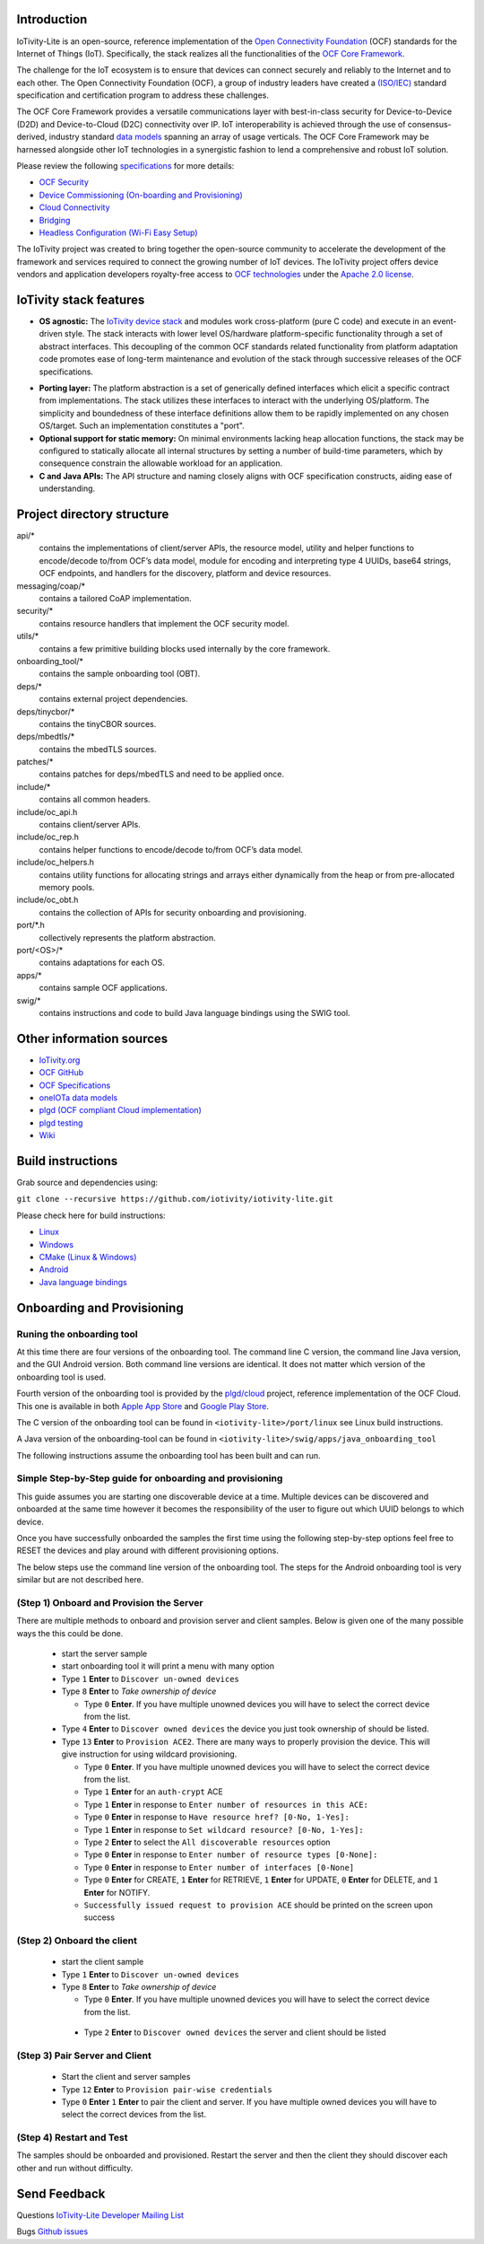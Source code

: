 .. image:: https://github.com/iotivity/iotivity-lite/actions/workflows/build.yml/badge.svg
   :target: https://github.com/iotivity/iotivity-lite/actions/workflows/build.yml

.. image:: https://github.com/iotivity/iotivity-lite/actions/workflows/android.yml/badge.svg
   :target: https://github.com/iotivity/iotivity-lite/actions/workflows/android.yml
   
.. image:: https://github.com/iotivity/iotivity-lite/actions/workflows/cmake-linux.yml/badge.svg
   :target: https://github.com/iotivity/iotivity-lite/actions/workflows/cmake-linux.yml
   
.. image:: https://github.com/iotivity/iotivity-lite/actions/workflows/cmake-windows.yml/badge.svg
   :target: https://github.com/iotivity/iotivity-lite/actions/workflows/cmake-windows.yml
   
.. image:: https://github.com/iotivity/iotivity-lite/actions/workflows/unittest.yml/badge.svg
   :target: https://github.com/iotivity/iotivity-lite/actions/workflows/unittest.yml
   
.. image:: https://github.com/iotivity/iotivity-lite/actions/workflows/doxygen.yml/badge.svg
   :target: https://github.com/iotivity/iotivity-lite/actions/workflows/doxygen.yml

.. image:: https://github.com/iotivity/iotivity-lite/actions/workflows/check-format.yml/badge.svg
   :target: https://github.com/iotivity/iotivity-lite/actions/workflows/check-format.yml
   
.. image:: https://img.shields.io/github/v/release/iotivity/iotivity-lite
   :target: https://github.com/iotivity/iotivity-lite/releases

.. image:: https://img.shields.io/badge/works%20with-plgd%2Fcloud-success.svg
   :target: https://github.com/plgd-dev/hub

.. image:: https://badges.gitter.im/ocfcloud/Lobby.svg
   :target: https://gitter.im/ocfcloud/Lobby?utm_source=badge&utm_medium=badge&utm_campaign=pr-badge
   

Introduction
------------

IoTivity-Lite is an open-source, reference implementation of the `Open Connectivity Foundation <https://openconnectivity.org/>`_ (OCF) standards for the Internet of Things (IoT). Specifically, the stack realizes all the functionalities of the `OCF Core Framework <https://iotivity.org/documentation/ocf-core-framework>`_.

The challenge for the IoT ecosystem is to ensure that devices can connect securely and reliably to the Internet and to each other. 
The Open Connectivity Foundation (OCF), a group of industry leaders have created a `(ISO/IEC) <https://www.iso.org/standard/53238.html>`_ standard specification and certification program to address these challenges.

.. image:: Architecture.png
   :scale: 100%
   :alt: Architecture
   :align: center

The OCF Core Framework provides a versatile communications layer with best-in-class security for Device-to-Device (D2D) and Device-to-Cloud (D2C) connectivity over IP. 
IoT interoperability is achieved through the use of consensus-derived, industry standard `data models <https://openconnectivity.org/developer/oneiota-data-model-tool>`_ spanning an array of usage verticals. 
The OCF Core Framework may be harnessed alongside other IoT technologies in a synergistic fashion to lend a comprehensive and robust IoT solution.

Please review the following `specifications <https://openconnectivity.org/developer/specifications/>`_ for more details:

- `OCF Security <https://openconnectivity.org/specs/OCF_Security_Specification.pdf>`_
- `Device Commissioning (On-boarding and Provisioning) <https://openconnectivity.org/specs/OCF_Onboarding_Tool_Specification.pdf>`_
- `Cloud Connectivity <https://openconnectivity.org/specs/OCF_Device_To_Cloud_Services_Specification.pdf>`_
- `Bridging <https://openconnectivity.org/specs/OCF_Bridging_Specification.pdf>`_
- `Headless Configuration (Wi-Fi Easy Setup) <https://openconnectivity.org/specs/OCF_Easy_Setup_Specification.pdf>`_

The IoTivity project was created to bring together the open-source community to accelerate the development of the framework and services required to connect the growing number of IoT devices. The IoTivity project offers device vendors and application developers royalty-free access to `OCF technologies <https://openconnectivity.org/developer/specifications/>`_ under the `Apache 2.0 license <https://iotivity.org/about/apache-license>`_.

IoTivity stack features
-----------------------

- **OS agnostic:** The `IoTivity device stack <https://iotivity.github.io/iotivity-lite-doxygen/>`_ and modules work cross-platform (pure C code) and execute in an event-driven style. The stack interacts with lower level OS/hardware platform-specific functionality through a set of abstract interfaces. This decoupling of the common OCF standards related functionality from platform adaptation code promotes ease of long-term maintenance and evolution of the stack through successive releases of the OCF specifications.

.. image:: Porting.png
   :scale: 100%
   :alt: PortingLayer
   :align: center

- **Porting layer:** The platform abstraction is a set of generically defined interfaces which elicit a specific contract from implementations. The stack utilizes these interfaces to interact with the underlying OS/platform. The simplicity and boundedness of these interface definitions allow them to be rapidly implemented on any chosen OS/target. Such an implementation constitutes a "port".
- **Optional support for static memory:** On minimal environments lacking heap allocation functions, the stack may be configured to statically allocate all internal structures by setting a number of build-time parameters, which by consequence constrain the allowable workload for an application.
- **C and Java APIs:** The API structure and naming closely aligns with OCF specification constructs, aiding ease of understanding.


Project directory structure
---------------------------

api/*
  contains the implementations of client/server APIs, the resource model,
  utility and helper functions to encode/decode
  to/from OCF’s data model, module for encoding and interpreting type 4
  UUIDs, base64 strings, OCF endpoints, and handlers for the discovery, platform
  and device resources.

messaging/coap/*
  contains a tailored CoAP implementation.

security/*
  contains resource handlers that implement the OCF security model.

utils/*
  contains a few primitive building blocks used internally by the core
  framework.

onboarding_tool/*
  contains the sample onboarding tool (OBT).

deps/*
  contains external project dependencies.

deps/tinycbor/*
  contains the tinyCBOR sources.

deps/mbedtls/*
  contains the mbedTLS sources.

patches/*
  contains patches for deps/mbedTLS and need to be applied once.

include/*
  contains all common headers.

include/oc_api.h
  contains client/server APIs.

include/oc_rep.h
  contains helper functions to encode/decode to/from OCF’s
  data model.

include/oc_helpers.h
  contains utility functions for allocating strings and
  arrays either dynamically from the heap or from pre-allocated
  memory pools.

include/oc_obt.h
  contains the collection of APIs for security onboarding
  and provisioning.

port/\*.h
  collectively represents the platform abstraction.

port/<OS>/*
  contains adaptations for each OS.

apps/*
  contains sample OCF applications.

swig/*
  contains instructions and code to build Java language bindings using
  the SWIG tool.

Other information sources
-------------------------


- `IoTivity.org <https://iotivity.org/>`_
- `OCF GitHub <https://github.com/openconnectivityfoundation>`_
- `OCF Specifications <https://openconnectivity.org/developer/specifications/>`_
- `oneIOTa data models <https://openconnectivity.org/developer/oneiota-data-model-tool>`_
- `plgd (OCF compliant Cloud implementation) <https://plgd.dev/>`_
- `plgd testing <https://plgd.dev/developer-guide/testing/>`_
- `Wiki <https://github.com/iotivity/iotivity-lite/wiki>`_


Build instructions
------------------

Grab source and dependencies using:

``git clone --recursive https://github.com/iotivity/iotivity-lite.git``

Please check here for build instructions:

- `Linux <https://iotivity.org/documentation/building-iotivity-linux>`_

- `Windows <https://iotivity.org/documentation/building-iotivity-windows>`_

- `CMake (Linux & Windows) <https://github.com/iotivity/iotivity-lite/wiki/Building-using-CMake-(Windows-&-Linux)>`_

- `Android <https://iotivity.org/documentation/building-iotivity-android>`_

- `Java language bindings <https://iotivity.org/java-language-bindings>`_

Onboarding and Provisioning
----------------------------
Runing the onboarding tool
~~~~~~~~~~~~~~~~~~~~~~~~~~~
At this time there are four versions of the onboarding tool.  The command line C version, the
command line Java version, and the GUI Android version. Both command line versions are identical.
It does not matter which version of the onboarding tool is used.

Fourth version of the onboarding tool is provided by the `plgd/cloud <https://github.com/plgd-dev/cloud>`_ project, reference implementation of the OCF Cloud. This one is available in both `Apple App Store <https://apps.apple.com/us/app/plgd/id1536315811>`_ and `Google Play Store <https://play.google.com/store/apps/details?id=dev.plgd.client>`_.

The C version of the onboarding tool can be found in ``<iotivity-lite>/port/linux`` see Linux build
instructions.

A Java version of the onboarding-tool can be found in
``<iotivity-lite>/swig/apps/java_onboarding_tool``

The following instructions assume the onboarding tool has been built and can run.

Simple Step-by-Step guide for onboarding and provisioning
~~~~~~~~~~~~~~~~~~~~~~~~~~~~~~~~~~~~~~~~~~~~~~~~~~~~~~~~~~
This guide assumes you are starting one discoverable device at a time. Multiple devices can be
discovered and onboarded at the same time however it becomes the responsibility of the user to
figure out which UUID belongs to which device.

Once you have successfully onboarded the samples the first time using the following step-by-step
options feel free to RESET the devices and play around with different provisioning options.

The below steps use the command line version of the onboarding tool. The steps for the Android
onboarding tool is very similar but are not described here.

(Step 1) Onboard and Provision the Server
~~~~~~~~~~~~~~~~~~~~~~~~~~~~~~~~~~~~~~~~~~

There are multiple methods to onboard and provision server and client samples.  Below is given one
of the many possible ways the this could be done.

 - start the server sample
 - start onboarding tool it will print a menu with many option
 - Type ``1`` **Enter** to ``Discover un-owned devices``
 - Type ``8`` **Enter** to *Take ownership of device*

   + Type ``0`` **Enter**. If you have multiple unowned devices you will have to select the correct
     device from the list.

 - Type ``4`` **Enter** to ``Discover owned devices`` the device you just took ownership of should be
   listed.
 - Type ``13`` **Enter** to ``Provision ACE2``. There are many ways to properly provision the device.
   This will give instruction for using wildcard provisioning.

   + Type ``0`` **Enter**. If you have multiple unowned devices you will have to select the correct
     device from the list.
   + Type ``1`` **Enter** for an ``auth-crypt`` ACE
   + Type ``1`` **Enter** in response to ``Enter number of resources in this ACE:``
   + Type ``0`` **Enter** in response to ``Have resource href? [0-No, 1-Yes]:``
   + Type ``1`` **Enter** in response to ``Set wildcard resource? [0-No, 1-Yes]:``
   + Type ``2`` **Enter** to select the ``All discoverable resources`` option
   + Type ``0`` **Enter** in response to ``Enter number of resource types [0-None]:``
   + Type ``0`` **Enter** in response to ``Enter number of interfaces [0-None]``
   + Type ``0`` **Enter** for CREATE, ``1`` **Enter** for RETRIEVE, ``1`` **Enter** for UPDATE,
     ``0`` **Enter** for DELETE, and ``1`` **Enter** for NOTIFY.
   + ``Successfully issued request to provision ACE`` should be printed on the screen upon success

(Step 2) Onboard the client
~~~~~~~~~~~~~~~~~~~~~~~~~~~~
 - start the client sample
 - Type ``1`` **Enter** to ``Discover un-owned devices``
 - Type ``8`` **Enter** to *Take ownership of device*

   + Type ``0`` **Enter**. If you have multiple unowned devices you will have to select the correct
     device from the list.

  - Type ``2`` **Enter** to ``Discover owned devices`` the server and client should be listed

(Step 3) Pair Server and Client
~~~~~~~~~~~~~~~~~~~~~~~~~~~~~~~~
  - Start the client and server samples
  - Type ``12`` **Enter** to ``Provision pair-wise credentials``
  - Type ``0`` **Enter** ``1`` **Enter** to pair the client and server. If you have multiple owned
    devices you will have to select the correct devices from the list.

(Step 4) Restart and Test
~~~~~~~~~~~~~~~~~~~~~~~~~~
The samples should be onboarded and provisioned. Restart the server and then the client they should
discover each other and run without difficulty.

Send Feedback
-------------------------------------------------
Questions
`IoTivity-Lite Developer Mailing List <https://iotivity.groups.io/g/iotivity-dev>`_

Bugs
`Github issues <https://github.com/iotivity/iotivity-lite/issues>`_
